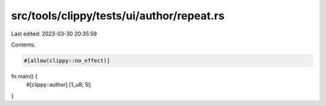 src/tools/clippy/tests/ui/author/repeat.rs
==========================================

Last edited: 2023-03-30 20:35:59

Contents:

.. code-block:: rs

    #[allow(clippy::no_effect)]
fn main() {
    #[clippy::author]
    [1_u8; 5];
}


